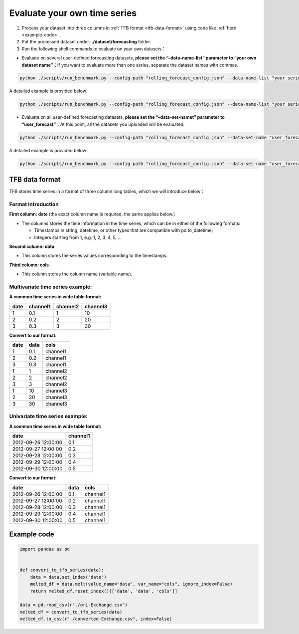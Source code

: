 .. _evaluate_own_method:

Evaluate your own time series
=============================

1. Process your dataset into three columns in :ref:`TFB format <tfb-data-format>`
   using code like :ref:`here <example-code>`.
2. Put the processed dataset under: **./dataset/forecasting** folder.
3. Run the following shell commands to evaluate on your own datasets：

-  Evaluate on several user-defined forecasting datasets, **please set
   the “–data-name-list” parameter to “your own dataset name”；**\ If
   you want to evaluate more than one series, separate the dataset names
   with commas.

.. code:: shell

   python ./scripts/run_benchmark.py --config-path "rolling_forecast_config.json" --data-name-list "your series name1" "your series name2" "your series name3" ...

A detailed example is provided below:

.. code:: shell

   python ./scripts/run_benchmark.py --config-path "rolling_forecast_config.json" --data-name-list "your series name1" "your series name2" "your series name3" --strategy-args '{"horizon":24}' --model-name "time_series_library.DLinear" --model-hyper-params '{"batch_size": 16, "d_ff": 512, "d_model": 256, "lr": 0.01, "horizon": 24, "seq_len": 104}' --adapter "transformer_adapter" --gpus 0 --num-workers 1 --timeout 60000 --save-path "ILI/DLinear"

-  Evaluate on all user-defined forecasting datasets, **please set the
   “–data-set-namet” parameter to “user_forecast”**\ ；At this point,
   all the datasets you uploaded will be evaluated.

.. code:: shell

   python ./scripts/run_benchmark.py --config-path "rolling_forecast_config.json" --data-set-name "user_forecast"

A detailed example is provided below:

.. code:: shell

   python ./scripts/run_benchmark.py --config-path "rolling_forecast_config.json" --data-set-name "user_forecast" --strategy-args '{"horizon":24}' --model-name "time_series_library.DLinear" --model-hyper-params '{"batch_size": 16, "d_ff": 512, "d_model": 256, "lr": 0.01, "horizon": 24, "seq_len": 104}' --adapter "transformer_adapter" --gpus 0 --num-workers 1 --timeout 60000 --save-path "ILI/DLinear"

.. _tfb-data-format:

TFB data format
^^^^^^^^^^^^^^^

TFB stores time series in a format of three column long tables, which we
will introduce below：

Format Introduction
~~~~~~~~~~~~~~~~~~~

**First column: date** (the exact column name is required, the same
applies below.)

-  The columns stores the time information in the time series, which can
   be in either of the following formats:

   -  Timestamps in string, datetime, or other types that are compatible
      with pd.to_datetime;
   -  Integers starting from 1, e.g. 1, 2, 3, 4, 5, …

**Second column: data**

-  This column stores the series values corresponding to the timestamps.

**Third column: cols**

-  This column stores the column name (variable name).

Multivariate time series example:
~~~~~~~~~~~~~~~~~~~~~~~~~~~~~~~~~

**A common time series in wide table format:**

==== ======== ======== ========
date channel1 channel2 channel3
==== ======== ======== ========
1    0.1      1        10
2    0.2      2        20
3    0.3      3        30
==== ======== ======== ========

**Convert to our format:**

==== ==== ========
date data cols
==== ==== ========
1    0.1  channel1
2    0.2  channel1
3    0.3  channel1
1    1    channel2
2    2    channel2
3    3    channel2
1    10   channel3
2    20   channel3
3    30   channel3
==== ==== ========

Univariate time series example:
~~~~~~~~~~~~~~~~~~~~~~~~~~~~~~~

**A common time series in wide table format:**

=================== ========
date                channel1
=================== ========
2012-09-26 12:00:00 0.1
2012-09-27 12:00:00 0.2
2012-09-28 12:00:00 0.3
2012-09-29 12:00:00 0.4
2012-09-30 12:00:00 0.5
=================== ========

**Convert to our format:**

=================== ==== ========
date                data cols
=================== ==== ========
2012-09-26 12:00:00 0.1  channel1
2012-09-27 12:00:00 0.2  channel1
2012-09-28 12:00:00 0.3  channel1
2012-09-29 12:00:00 0.4  channel1
2012-09-30 12:00:00 0.5  channel1
=================== ==== ========

.. _example-code:

Example code
^^^^^^^^^^^^

.. code:: python

   import pandas as pd


   def convert_to_tfb_series(data):
       data = data.set_index("date")
       melted_df = data.melt(value_name="data", var_name="cols", ignore_index=False)
       return melted_df.reset_index()[['date', 'data', 'cols']]

   data = pd.read_csv(r"./ori-Exchange.csv")
   melted_df = convert_to_tfb_series(data)
   melted_df.to_csv(r"./converted-Exchange.csv", index=False)
